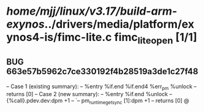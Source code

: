 #+TODO: TODO CHECK | BUG DUP
* /home/mjj/linux/v3.17/build-arm-exynos/../drivers/media/platform/exynos4-is/fimc-lite.c fimc_lite_open [1/1]
** BUG 663e57b5962c7ce330192f4b28519a3de1c27f48
   -- Case 1 (existing summary):
   --     %entry %if.end %if.end4 %err_pm %unlock
   --         returns [0]
   -- Case 2 (new summary):
   --     %entry %if.end %unlock
   --         {%call}.pdev.dev:dpm +1
   --         `-- pm_runtime_get_sync [1]:dpm +1
   --         returns [0]
   @
